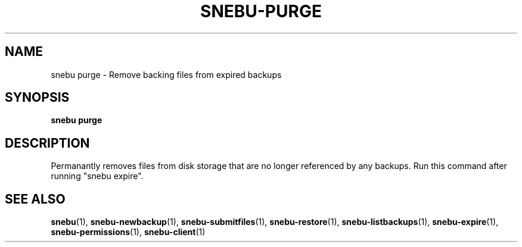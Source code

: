 .na
.TH SNEBU-PURGE "1" "December 2020" "snebu-purge" "User Commands"
.SH NAME
snebu purge \- Remove backing files from expired backups
.SH SYNOPSIS
.B snebu
\fB\,purge\/\fB
.SH DESCRIPTION
Permanantly removes files from disk storage that are no longer
referenced by any backups. Run this command after running "snebu expire".
.SH "SEE ALSO"
.hy 0
\fBsnebu\fR(1),
\fBsnebu\-newbackup\fR(1),
\fBsnebu\-submitfiles\fR(1),
\fBsnebu\-restore\fR(1),
\fBsnebu\-listbackups\fR(1),
\fBsnebu\-expire\fR(1),
\fBsnebu\-permissions\fR(1),
\fBsnebu\-client\fR(1)
.PP
